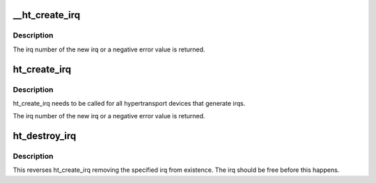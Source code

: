 .. -*- coding: utf-8; mode: rst -*-
.. src-file: drivers/pci/htirq.c

.. _`__ht_create_irq`:

__ht_create_irq
===============

.. c:function:: int __ht_create_irq(struct pci_dev *dev, int idx, ht_irq_update_t *update)

    create an irq and attach it to a device.

    :param struct pci_dev \*dev:
        The hypertransport device to find the irq capability on.

    :param int idx:
        Which of the possible irqs to attach to.

    :param ht_irq_update_t \*update:
        Function to be called when changing the htirq message

.. _`__ht_create_irq.description`:

Description
-----------

The irq number of the new irq or a negative error value is returned.

.. _`ht_create_irq`:

ht_create_irq
=============

.. c:function:: int ht_create_irq(struct pci_dev *dev, int idx)

    create an irq and attach it to a device.

    :param struct pci_dev \*dev:
        The hypertransport device to find the irq capability on.

    :param int idx:
        Which of the possible irqs to attach to.

.. _`ht_create_irq.description`:

Description
-----------

ht_create_irq needs to be called for all hypertransport devices
that generate irqs.

The irq number of the new irq or a negative error value is returned.

.. _`ht_destroy_irq`:

ht_destroy_irq
==============

.. c:function:: void ht_destroy_irq(unsigned int irq)

    destroy an irq created with ht_create_irq

    :param unsigned int irq:
        irq to be destroyed

.. _`ht_destroy_irq.description`:

Description
-----------

This reverses ht_create_irq removing the specified irq from
existence.  The irq should be free before this happens.

.. This file was automatic generated / don't edit.

